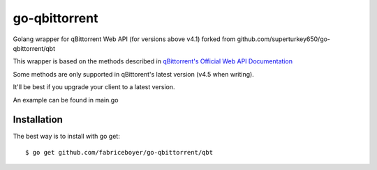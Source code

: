 ==================
go-qbittorrent
==================

Golang wrapper for qBittorrent Web API (for versions above v4.1) forked from github.com/superturkey650/go-qbittorrent/qbt

This wrapper is based on the methods described in `qBittorrent's Official Web API Documentation <https://github.com/qbittorrent/qBittorrent/wiki/WebUI-API-(qBittorrent-4.1)>`__

Some methods are only supported in qBittorent's latest version (v4.5 when writing).

It'll be best if you upgrade your client to a latest version.

An example can be found in main.go

Installation
============

The best way is to install with go get::

    $ go get github.com/fabriceboyer/go-qbittorrent/qbt
